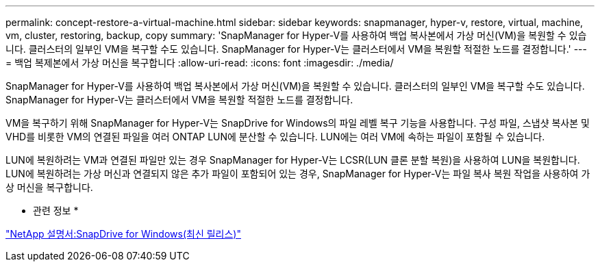 ---
permalink: concept-restore-a-virtual-machine.html 
sidebar: sidebar 
keywords: snapmanager, hyper-v, restore, virtual, machine, vm, cluster, restoring, backup, copy 
summary: 'SnapManager for Hyper-V를 사용하여 백업 복사본에서 가상 머신(VM)을 복원할 수 있습니다. 클러스터의 일부인 VM을 복구할 수도 있습니다. SnapManager for Hyper-V는 클러스터에서 VM을 복원할 적절한 노드를 결정합니다.' 
---
= 백업 복제본에서 가상 머신을 복구합니다
:allow-uri-read: 
:icons: font
:imagesdir: ./media/


[role="lead"]
SnapManager for Hyper-V를 사용하여 백업 복사본에서 가상 머신(VM)을 복원할 수 있습니다. 클러스터의 일부인 VM을 복구할 수도 있습니다. SnapManager for Hyper-V는 클러스터에서 VM을 복원할 적절한 노드를 결정합니다.

VM을 복구하기 위해 SnapManager for Hyper-V는 SnapDrive for Windows의 파일 레벨 복구 기능을 사용합니다. 구성 파일, 스냅샷 복사본 및 VHD를 비롯한 VM의 연결된 파일을 여러 ONTAP LUN에 분산할 수 있습니다. LUN에는 여러 VM에 속하는 파일이 포함될 수 있습니다.

LUN에 복원하려는 VM과 연결된 파일만 있는 경우 SnapManager for Hyper-V는 LCSR(LUN 클론 분할 복원)을 사용하여 LUN을 복원합니다. LUN에 복원하려는 가상 머신과 연결되지 않은 추가 파일이 포함되어 있는 경우, SnapManager for Hyper-V는 파일 복사 복원 작업을 사용하여 가상 머신을 복구합니다.

* 관련 정보 *

http://mysupport.netapp.com/documentation/productlibrary/index.html?productID=30049["NetApp 설명서:SnapDrive for Windows(최신 릴리스)"]
